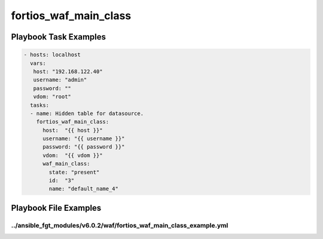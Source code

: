 ======================
fortios_waf_main_class
======================


Playbook Task Examples
----------------------

.. code-block:: yaml

    - hosts: localhost
      vars:
       host: "192.168.122.40"
       username: "admin"
       password: ""
       vdom: "root"
      tasks:
      - name: Hidden table for datasource.
        fortios_waf_main_class:
          host:  "{{ host }}"
          username: "{{ username }}"
          password: "{{ password }}"
          vdom:  "{{ vdom }}"
          waf_main_class:
            state: "present"
            id:  "3"
            name: "default_name_4"



Playbook File Examples
----------------------


../ansible_fgt_modules/v6.0.2/waf/fortios_waf_main_class_example.yml
++++++++++++++++++++++++++++++++++++++++++++++++++++++++++++++++++++

.. code-block:: yaml
            - hosts: localhost
      vars:
       host: "192.168.122.40"
       username: "admin"
       password: ""
       vdom: "root"
      tasks:
      - name: Hidden table for datasource.
        fortios_waf_main_class:
          host:  "{{ host }}"
          username: "{{ username }}"
          password: "{{ password }}"
          vdom:  "{{ vdom }}"
          waf_main_class:
            state: "present"
            id:  "3"
            name: "default_name_4"




